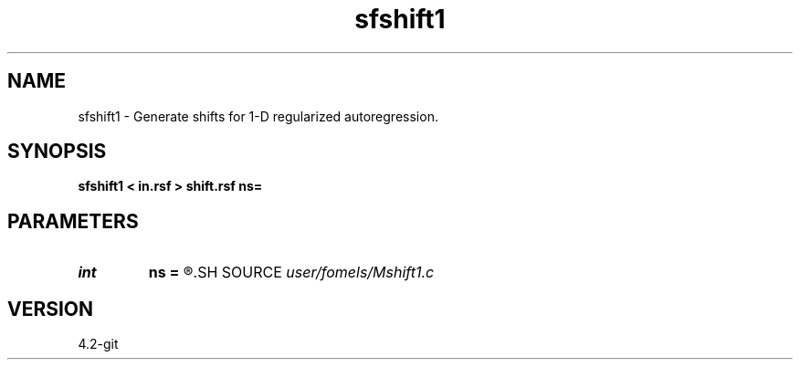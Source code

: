 .TH sfshift1 1  "APRIL 2023" Madagascar "Madagascar Manuals"
.SH NAME
sfshift1 \- Generate shifts for 1-D regularized autoregression. 
.SH SYNOPSIS
.B sfshift1 < in.rsf > shift.rsf ns=
.SH PARAMETERS
.PD 0
.TP
.I int    
.B ns
.B =
.R  	number of shifts
.SH SOURCE
.I user/fomels/Mshift1.c
.SH VERSION
4.2-git

